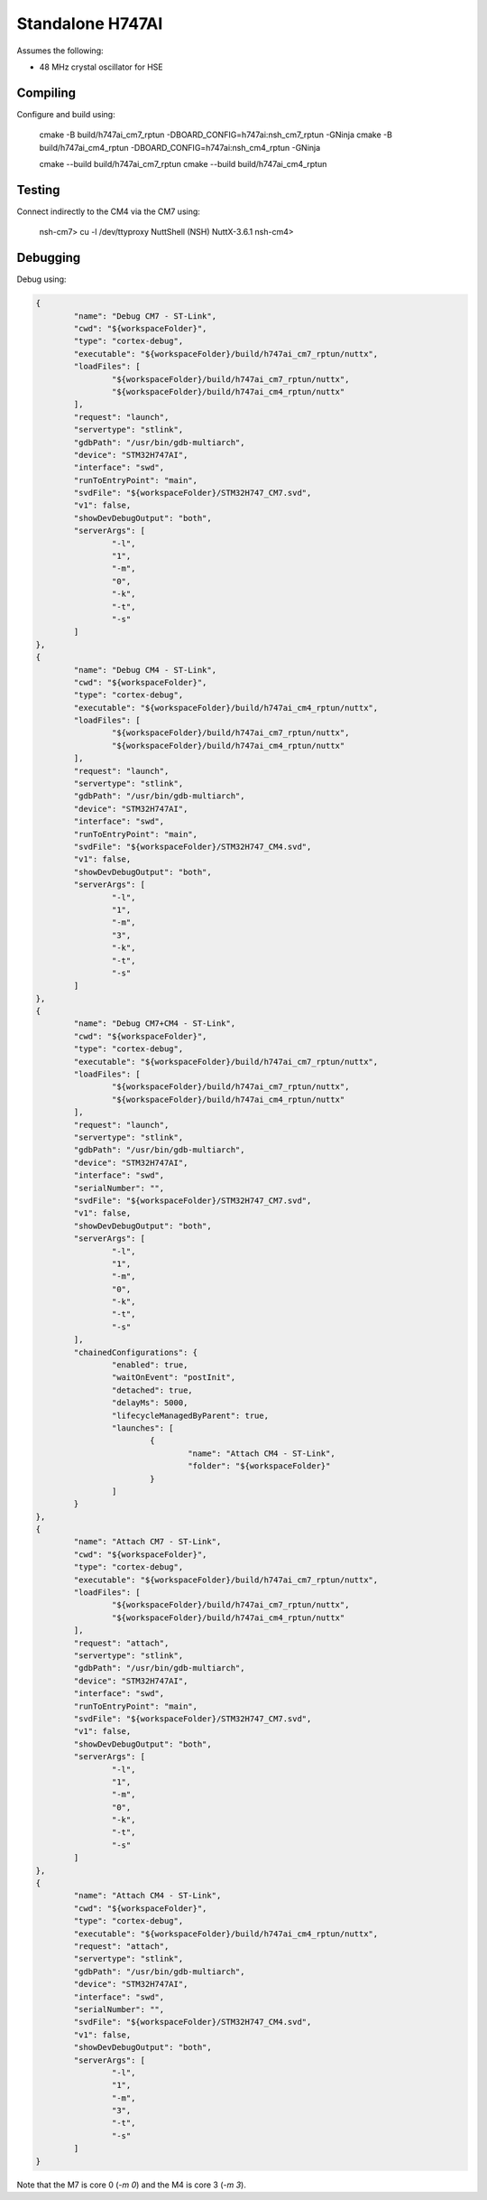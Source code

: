 =================
Standalone H747AI
=================

Assumes the following:

* 48 MHz crystal oscillator for HSE

Compiling
---------

Configure and build using:

    cmake -B build/h747ai_cm7_rptun -DBOARD_CONFIG=h747ai:nsh_cm7_rptun -GNinja
    cmake -B build/h747ai_cm4_rptun -DBOARD_CONFIG=h747ai:nsh_cm4_rptun -GNinja

    cmake --build build/h747ai_cm7_rptun
    cmake --build build/h747ai_cm4_rptun

Testing
-------

Connect indirectly to the CM4 via the CM7 using:

    nsh-cm7> cu -l /dev/ttyproxy
    NuttShell (NSH) NuttX-3.6.1
    nsh-cm4>

Debugging
---------

Debug using:

.. code-block:: json

	{
		"name": "Debug CM7 - ST-Link",
		"cwd": "${workspaceFolder}",
		"type": "cortex-debug",
		"executable": "${workspaceFolder}/build/h747ai_cm7_rptun/nuttx",
		"loadFiles": [
			"${workspaceFolder}/build/h747ai_cm7_rptun/nuttx",
			"${workspaceFolder}/build/h747ai_cm4_rptun/nuttx"
		],
		"request": "launch",
		"servertype": "stlink",
		"gdbPath": "/usr/bin/gdb-multiarch",
		"device": "STM32H747AI",
		"interface": "swd",
		"runToEntryPoint": "main",
		"svdFile": "${workspaceFolder}/STM32H747_CM7.svd",
		"v1": false,
		"showDevDebugOutput": "both",
		"serverArgs": [
			"-l",
			"1",
			"-m",
			"0",
			"-k",
			"-t",
			"-s"
		]
	},
	{
		"name": "Debug CM4 - ST-Link",
		"cwd": "${workspaceFolder}",
		"type": "cortex-debug",
		"executable": "${workspaceFolder}/build/h747ai_cm4_rptun/nuttx",
		"loadFiles": [
			"${workspaceFolder}/build/h747ai_cm7_rptun/nuttx",
			"${workspaceFolder}/build/h747ai_cm4_rptun/nuttx"
		],
		"request": "launch",
		"servertype": "stlink",
		"gdbPath": "/usr/bin/gdb-multiarch",
		"device": "STM32H747AI",
		"interface": "swd",
		"runToEntryPoint": "main",
		"svdFile": "${workspaceFolder}/STM32H747_CM4.svd",
		"v1": false,
		"showDevDebugOutput": "both",
		"serverArgs": [
			"-l",
			"1",
			"-m",
			"3",
			"-k",
			"-t",
			"-s"
		]
	},
	{
		"name": "Debug CM7+CM4 - ST-Link",
		"cwd": "${workspaceFolder}",
		"type": "cortex-debug",
		"executable": "${workspaceFolder}/build/h747ai_cm7_rptun/nuttx",
		"loadFiles": [
			"${workspaceFolder}/build/h747ai_cm7_rptun/nuttx",
			"${workspaceFolder}/build/h747ai_cm4_rptun/nuttx"
		],
		"request": "launch",
		"servertype": "stlink",
		"gdbPath": "/usr/bin/gdb-multiarch",
		"device": "STM32H747AI",
		"interface": "swd",
		"serialNumber": "",
		"svdFile": "${workspaceFolder}/STM32H747_CM7.svd",
		"v1": false,
		"showDevDebugOutput": "both",
		"serverArgs": [
			"-l",
			"1",
			"-m",
			"0",
			"-k",
			"-t",
			"-s"
		],
		"chainedConfigurations": {
			"enabled": true,
			"waitOnEvent": "postInit",
			"detached": true,
			"delayMs": 5000,
			"lifecycleManagedByParent": true,
			"launches": [
				{
					"name": "Attach CM4 - ST-Link",
					"folder": "${workspaceFolder}"
				}
			]
		}
	},
	{
		"name": "Attach CM7 - ST-Link",
		"cwd": "${workspaceFolder}",
		"type": "cortex-debug",
		"executable": "${workspaceFolder}/build/h747ai_cm7_rptun/nuttx",
		"loadFiles": [
			"${workspaceFolder}/build/h747ai_cm7_rptun/nuttx",
			"${workspaceFolder}/build/h747ai_cm4_rptun/nuttx"
		],
		"request": "attach",
		"servertype": "stlink",
		"gdbPath": "/usr/bin/gdb-multiarch",
		"device": "STM32H747AI",
		"interface": "swd",
		"runToEntryPoint": "main",
		"svdFile": "${workspaceFolder}/STM32H747_CM7.svd",
		"v1": false,
		"showDevDebugOutput": "both",
		"serverArgs": [
			"-l",
			"1",
			"-m",
			"0",
			"-k",
			"-t",
			"-s"
		]
	},
	{
		"name": "Attach CM4 - ST-Link",
		"cwd": "${workspaceFolder}",
		"type": "cortex-debug",
		"executable": "${workspaceFolder}/build/h747ai_cm4_rptun/nuttx",
		"request": "attach",
		"servertype": "stlink",
		"gdbPath": "/usr/bin/gdb-multiarch",
		"device": "STM32H747AI",
		"interface": "swd",
		"serialNumber": "",
		"svdFile": "${workspaceFolder}/STM32H747_CM4.svd",
		"v1": false,
		"showDevDebugOutput": "both",
		"serverArgs": [
			"-l",
			"1",
			"-m",
			"3",
			"-t",
			"-s"
		]
	}

Note that the M7 is core 0 (`-m 0`) and the M4 is core 3 (`-m 3`).
